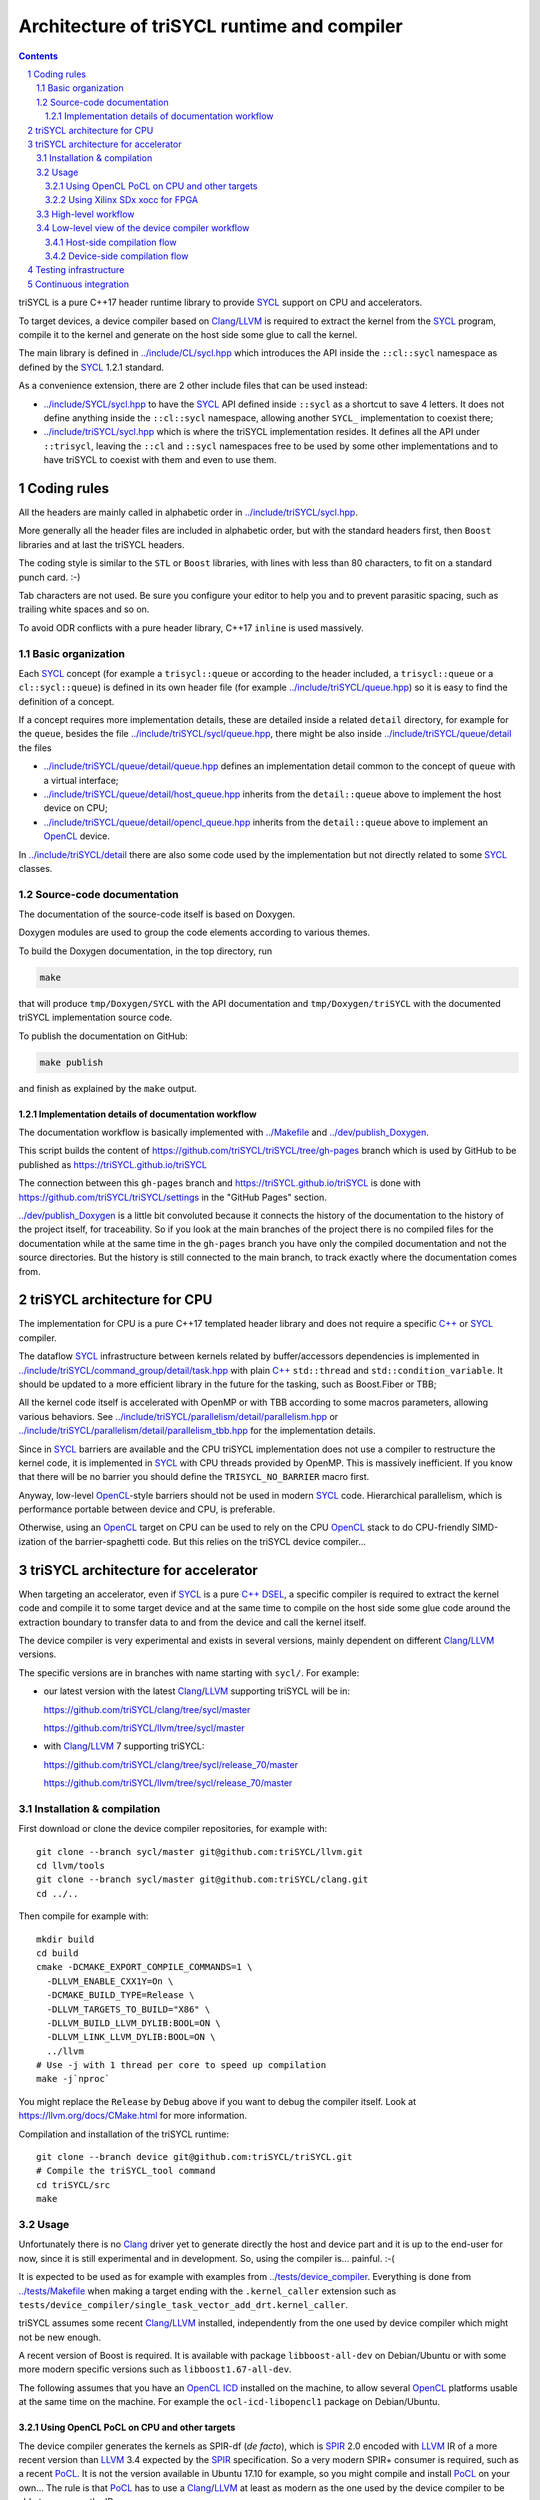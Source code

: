 ===============================================
 Architecture of triSYCL runtime and compiler
===============================================

.. section-numbering::

.. contents::

.. highlight:: Bash


triSYCL is a pure C++17 header runtime library to provide SYCL_ support
on CPU and accelerators.

To target devices, a device compiler based on Clang_/LLVM_ is required
to extract the kernel from the SYCL_ program, compile it to the kernel
and generate on the host side some glue to call the kernel.

The main library is defined in `<../include/CL/sycl.hpp>`_ which
introduces the API inside the ``::cl::sycl`` namespace as defined by
the SYCL_ 1.2.1 standard.

As a convenience extension, there are 2 other include files that can
be used instead:

- `<../include/SYCL/sycl.hpp>`_ to have the SYCL_ API defined inside
  ``::sycl`` as a shortcut to save 4 letters. It does not define
  anything inside the ``::cl::sycl`` namespace, allowing another
  ``SYCL_`` implementation to coexist there;

- `<../include/triSYCL/sycl.hpp>`_ which is where the triSYCL
  implementation resides. It defines all the API under ``::trisycl``,
  leaving the ``::cl`` and ``::sycl`` namespaces free to be used by
  some other implementations and to have triSYCL to coexist with them
  and even to use them.


Coding rules
============

All the headers are mainly called in alphabetic order in
`<../include/triSYCL/sycl.hpp>`_.

More generally all the header files are included in alphabetic order,
but with the standard headers first, then ``Boost`` libraries and at
last the triSYCL headers.

The coding style is similar to the ``STL`` or ``Boost`` libraries,
with lines with less than 80 characters, to fit on a standard punch
card. :-)

Tab characters are not used. Be sure you configure your editor to help
you and to prevent parasitic spacing, such as trailing white spaces
and so on.

To avoid ODR conflicts with a pure header library, C++17 ``inline`` is
used massively.


Basic organization
------------------

Each SYCL_ concept (for example a ``trisycl::queue`` or according to
the header included, a ``trisycl::queue`` or a ``cl::sycl::queue``) is
defined in its own header file (for example
`<../include/triSYCL/queue.hpp>`_) so it is easy to find the
definition of a concept.

If a concept requires more implementation details, these are detailed
inside a related ``detail`` directory, for example for the ``queue``,
besides the file `<../include/triSYCL/sycl/queue.hpp>`_, there might be also
inside `<../include/triSYCL/queue/detail>`_ the files

- `<../include/triSYCL/queue/detail/queue.hpp>`_ defines an
  implementation detail common to the concept of ``queue`` with a
  virtual interface;

- `<../include/triSYCL/queue/detail/host_queue.hpp>`_ inherits from
  the ``detail::queue`` above to implement the host device on CPU;

- `<../include/triSYCL/queue/detail/opencl_queue.hpp>`_ inherits from
  the ``detail::queue`` above to implement an OpenCL_ device.

In `<../include/triSYCL/detail>`_ there are also some code used by the
implementation but not directly related to some SYCL_ classes.


Source-code documentation
-------------------------

The documentation of the source-code itself is based on Doxygen.

Doxygen modules are used to group the code elements according to
various themes.

To build the Doxygen documentation, in the top directory, run

.. code:: bash

  make

that will produce ``tmp/Doxygen/SYCL`` with the API documentation and
``tmp/Doxygen/triSYCL`` with the documented triSYCL implementation
source code.

To publish the documentation on GitHub:

.. code:: bash

  make publish

and finish as explained by the ``make`` output.


Implementation details of documentation workflow
~~~~~~~~~~~~~~~~~~~~~~~~~~~~~~~~~~~~~~~~~~~~~~~~

The documentation workflow is basically implemented with
`<../Makefile>`_ and `<../dev/publish_Doxygen>`_.

This script builds the content of
https://github.com/triSYCL/triSYCL/tree/gh-pages branch which is used
by GitHub to be published as https://triSYCL.github.io/triSYCL

The connection between this ``gh-pages`` branch and
https://triSYCL.github.io/triSYCL is done with
https://github.com/triSYCL/triSYCL/settings in the "GitHub Pages" section.

`<../dev/publish_Doxygen>`_ is a little bit convoluted because it
connects the history of the documentation to the history of the
project itself, for traceability. So if you look at the main branches
of the project there is no compiled files for the documentation while
at the same time in the ``gh-pages`` branch you have only the compiled
documentation and not the source directories. But the history is still
connected to the main branch, to track exactly where the documentation
comes from.


triSYCL architecture for CPU
============================

The implementation for CPU is a pure C++17 templated header library
and does not require a specific `C++`_ or SYCL_ compiler.

The dataflow SYCL_ infrastructure between kernels related by
buffer/accessors dependencies is implemented in
`<../include/triSYCL/command_group/detail/task.hpp>`_ with plain `C++`_
``std::thread`` and ``std::condition_variable``. It should be updated
to a more efficient library in the future for the tasking, such as
Boost.Fiber or TBB;

All the kernel code itself is accelerated with OpenMP or with TBB
according to some macros parameters, allowing various behaviors. See
`<../include/triSYCL/parallelism/detail/parallelism.hpp>`_ or
`<../include/triSYCL/parallelism/detail/parallelism_tbb.hpp>`_ for the
implementation details.

Since in SYCL_ barriers are available and the CPU triSYCL
implementation does not use a compiler to restructure the kernel code,
it is implemented in SYCL_ with CPU threads provided by OpenMP. This
is massively inefficient. If you know that there will be no barrier
you should define the ``TRISYCL_NO_BARRIER`` macro first.

Anyway, low-level OpenCL_-style barriers should not be used in modern
SYCL_ code. Hierarchical parallelism, which is performance portable
between device and CPU, is preferable.

Otherwise, using an OpenCL_ target on CPU can be used to rely on the
CPU OpenCL_ stack to do CPU-friendly SIMD-ization of the
barrier-spaghetti code. But this relies on the triSYCL device
compiler...


triSYCL architecture for accelerator
====================================

When targeting an accelerator, even if SYCL_ is a pure `C++`_ DSEL_, a
specific compiler is required to extract the kernel code and compile
it to some target device and at the same time to compile on the host side
some glue code around the extraction boundary to transfer data to and
from the device and call the kernel itself.

The device compiler is very experimental and exists in several versions,
mainly dependent on different Clang_/LLVM_ versions.

The specific versions are in branches with name starting with
``sycl/``.  For example:

- our latest version with the latest Clang_/LLVM_ supporting triSYCL
  will be in:

  https://github.com/triSYCL/clang/tree/sycl/master

  https://github.com/triSYCL/llvm/tree/sycl/master

- with Clang_/LLVM_ 7 supporting triSYCL:

  https://github.com/triSYCL/clang/tree/sycl/release_70/master

  https://github.com/triSYCL/llvm/tree/sycl/release_70/master


Installation & compilation
--------------------------

First download or clone the device compiler repositories, for example
with::

  git clone --branch sycl/master git@github.com:triSYCL/llvm.git
  cd llvm/tools
  git clone --branch sycl/master git@github.com:triSYCL/clang.git
  cd ../..

Then compile for example with::

  mkdir build
  cd build
  cmake -DCMAKE_EXPORT_COMPILE_COMMANDS=1 \
    -DLLVM_ENABLE_CXX1Y=On \
    -DCMAKE_BUILD_TYPE=Release \
    -DLLVM_TARGETS_TO_BUILD="X86" \
    -DLLVM_BUILD_LLVM_DYLIB:BOOL=ON \
    -DLLVM_LINK_LLVM_DYLIB:BOOL=ON \
    ../llvm
  # Use -j with 1 thread per core to speed up compilation
  make -j`nproc`

You might replace the ``Release`` by ``Debug`` above if you want to
debug the compiler itself. Look at https://llvm.org/docs/CMake.html
for more information.

Compilation and installation of the triSYCL runtime::

  git clone --branch device git@github.com:triSYCL/triSYCL.git
  # Compile the triSYCL_tool command
  cd triSYCL/src
  make


Usage
-----

Unfortunately there is no Clang_ driver yet to generate directly the host and
device part and it is up to the end-user for now, since it is still
experimental and in development. So, using the compiler
is... painful. :-(

It is expected to be used as for example with examples from
`<../tests/device_compiler>`_. Everything is done from
`<../tests/Makefile>`_ when making a target ending with the
``.kernel_caller`` extension such as
``tests/device_compiler/single_task_vector_add_drt.kernel_caller``.

triSYCL assumes some recent Clang_/LLVM_ installed, independently from
the one used by device compiler which might not be new enough.

A recent version of Boost is required. It is available with package
``libboost-all-dev`` on Debian/Ubuntu or with some more modern
specific versions such as ``libboost1.67-all-dev``.

The following assumes that you have an `OpenCL ICD
<https://www.khronos.org/news/permalink/opencl-installable-client-driver-icd-loader>`_
installed on the machine, to allow several OpenCL_ platforms usable at
the same time on the machine. For example the ``ocl-icd-libopencl1``
package on Debian/Ubuntu.


Using OpenCL PoCL on CPU and other targets
~~~~~~~~~~~~~~~~~~~~~~~~~~~~~~~~~~~~~~~~~~

The device compiler generates the kernels as SPIR-df (*de facto*),
which is SPIR_ 2.0 encoded with LLVM_ IR of a more recent version than
LLVM_ 3.4 expected by the SPIR_ specification. So a very modern SPIR+
consumer is required, such as a recent PoCL_. It is not the version
available in Ubuntu 17.10 for example, so you might compile and
install PoCL_ on your own... The rule is that PoCL_ has to use a
Clang_/LLVM_ at least as modern as the one used by the device compiler
to be able to consume the IR.

Note that you can also use PoCL_ to target CUDA_, as a way to use
SYCL_ on nVidia GPU.

Set up the environment::

  # Used by the tests Makefile to find the device compiler
  export LLVM_BUILD_DIR=<directory_where_LLVM_is_built>

  # Use PoCL OpenCL stack
  export BOOST_COMPUTE_DEFAULT_PLATFORM='Portable Computing Language'
  # Do not use another OpenCL stack if the one requested is not available
  export BOOST_COMPUTE_DEFAULT_ENFORCE=1
  # OPTIONAL: Used by the tests Makefile and tells triSYCL to queue kernels
  # using OpenCL nd_range_kernel when parallel_for is used. Rather than queuing
  # a single work-item task and looping over the range inside of the work-item.
  # This variable is used by the Makefile and requires recompilation if you
  # change its value
  export TRISYCL_USE_OPENCL_ND_RANGE=1

Compile and execute a small example::

  cd tests
  make -j2 device_compiler/single_task_vector_add_drt.kernel_caller
  device_compiler/single_task_vector_add_drt.kernel_caller
    [...]
    Queue waiting for kernel completion

    **** no errors detected


Using Xilinx SDx xocc for FPGA
~~~~~~~~~~~~~~~~~~~~~~~~~~~~~~

Let's assume you have installed Xilinx_ SDx somewhere, and probably a
``/etc/OpenCL/vendors/xilinx.icd`` file containing the string
``libxilinxopencl.so`` to have the OpenCL_ ICD indirection
working.

Initialize the environment with something like::

  export XILINX_SDX=/opt/Xilinx/SDx/2018.3
  PATH=$PATH:$XILINX_SDX/bin
  export LD_LIBRARY_PATH=$XILINX_SDX/runtime/lib/x86_64:$XILINX_SDX/lib/lnx64.o

  # Used by the tests Makefile to find the device compiler
  export LLVM_BUILD_DIR=<directory_where_LLVM_is_built>

  # Use the Xilinx OpenCL stack
  export BOOST_COMPUTE_DEFAULT_PLATFORM=Xilinx
  # Do not use another OpenCL stack if the one requested is not available
  export BOOST_COMPUTE_DEFAULT_ENFORCE=1

Compile and execute a small example::

  cd tests
  make -j2 device_compiler/single_task_vector_add_drt.kernel_caller
  device_compiler/single_task_vector_add_drt.kernel_caller
    [...]
    Queue waiting for kernel completion

    **** no errors detected

Note that since the final code contains the FPGA bit-stream
configuration file and not the SPIR_ representation, it takes *quite a
lot of time* to be generated through SDx...


High-level workflow
-------------------

.. figure:: images/2018-01-22--26-triSYCL-workflow-SPIR.svg
   :width: 100%
   :alt: High-level compilation workflow in triSYCL
   :name: Figure 1

   Figure 1: High-level view of the compilation workflow in triSYCL.

When compiling on CPU, since triSYCL relies on the fact that SYCL_ is a
pure `C++`_ executable DSEL_, the `C++`_ SYCL_ code is just compiled with any
host compiler (top of `Figure 1`_) which includes the SYCL_ runtime
(bottom left of `Figure 1`_) which is a plain `C++`_ header file. A CPU
executable is generated, using OpenMP_ for multithreading.

If some OpenCL_ features are used through the interoperability mode
(non-single-source SYCL_), then an OpenCL_ library is required to
interact with some OpenCL_ devices.

When using SYCL_ in single-source mode on device, the compilation flow
is quite more complex because it requires a device compiler to split
and compile the code for the final target.

The Clang_/LLVM_-based device compiler (bottom of `Figure 1`_)
compiles the `C++`_ SYCL_ code as for CPU only, but just keep the
kernel part of the code and produce a simple portable intermediate
representation (SPIR_) of the kernels.  For now, triSYCL uses SPIR-df
(*de facto*), a non-conforming SPIR 2.0 encoded in something newer
than LLVM_ 3.4 IR. But you could graft an official SPIR_ down-caster if
you have one or a `SPIR-V`_ generator using this SPIR-df.

Then this SPIR-df output is optionally compiled by some vendor
compiler to speed-up the launch time by doing some compilation
ahead. With PoCL_ it is not done (dashed arrow line) but for FPGA it is
done ahead-of-time since compilation is *very* slow.

In single-source mode on the host side, the source code has also to go
through the device compiler, but to do the dual operation: to remove the
kernel code and just to keep the host code. This is also where some glue to
call the kernels and to do the argument serialization is done.

The kernel binary generated by the other compiler flow is also
included in the host code so that the main host executable is
self-contained and can start the kernel on the device without having
to load the binary from an external file. It is a manual way to get a
*fat binary* and we could probably use the official off-loading
Clang_/LLVM_-way in the future.


Low-level view of the device compiler workflow
----------------------------------------------

.. figure:: images/triSYCL-device-compiler-workflow.svg
   :width: 100%
   :alt: Low-level compilation workflow in triSYCL
   :name: Figure 2

   Figure 2: Low-level view of the compilation workflow in triSYCL.

The real workflow is currently implemented in `<../tests/Makefile>`_
and this is the current source of truth. The path to go for example
from a ``ex.cpp`` file to a final ``ex.kernel_caller`` is summarized
on `Figure 2`_,

Each intermediate file is characterized by a specific extension:

``.cpp``
  for the single-source SYCL_ `C++`_ input file;

``.bc``
  some LLVM_ IR bitcode;

``.ll``
  some LLVM_ IR in textual assembly syntax;

``.kernel_caller``
  for the final host executable, with the kernel binary internalized
  so the host can load and launch the kernels on the devices without
  external files.

Note that the file without any extension is actually the normal
CPU-only executable, which does not appear in this picture because it
is about compiling for device instead.

All the SYCL_-specific LLVM_ passes are in the ``lib/SYCL`` directory of LLVM_.


Host-side compilation flow
~~~~~~~~~~~~~~~~~~~~~~~~~~

The file extensions used on the host side are:

``.pre_kernel_caller.ll``
  the SYCL_ `C++`_ code compiled by Clang_ for the host side, including
  the call of the kernels;

``.kernel_caller.ll``
  the LLVM_ IR of the host code after the LLVM_ triSYCL
  transformation passes;

To generate the ``.pre_kernel_caller.ll`` file, the source code is
compiled with::

  clang -O3 -sycl

which is basically ``clang`` unchanged, but with ``loop-idiom``
detection pass skipped because otherwise it generates some memory copy
intrinsic functions that prevents some argument flattening to work
later.

The ``-O3`` is important to generate optimized minimal code that can
be massaged later, with a lot of in-lining to have the `C++`_ constructs
to disappear. Otherwise less optimized code breaks a lot of
assumptions in the triSYCL-specific LLVM_ passes later.

The compilation flow to generate the final ``.kernel_caller.ll`` file
is based on LLVM_ ``opt`` to apply a sequence of LLVM_ passes:

``-globalopt -deadargelim``
  to clean-up the code before SYCL_ massaging;

``-SYCL-args-flattening``
  is a fundamental SYCL_-specific pass that takes the lambda capture
  (basically a `C++`_ structure passed by address) of a SYCL_ kernel
  lambda expression and flattens it as its content. So basically if the
  capture has several scalar and accessor parameters, the structure
  address used in the function call is replaced by a function call
  with all the parameters explicitly passed as arguments. This makes
  the classical OpenCL_-style kernel parameter to show up;

``-loop-idiom``
  then the loop-idiom detection pass which was not applied before to
  avoid choking the ``SYCL-args-flattening`` pass can now be applied
  to optimize some loops and generate the LLVM_ intrinsics representing
  memory copies and initialization for example;

``-deadargelim``
  removes some dead code that might be left by previous passes;

``-SYCL-serialize-arguments``
  is another fundamental SYCL-specific pass on host side which
  replaces a kernel function call by some calls to the runtime to
  select the kernel and serialize all the kernel arguments.

  The input code from the triSYCL headers of the form

  .. code-block:: C++

     cl::sycl::detail::set_kernel_task_marker(t);
     cl::sycl::detail::instantiate_kernel<KernelName>(/* flatten args */);

  is replaced by

  .. code-block:: C++

     cl::sycl::drt::set_kernel(detail::task &task, const char *kernel_name,
                               const char *kernel_short_name);
     // For each parameter call:
     // either for a scalar argument
     cl::sycl::drt::serialize_arg(detail::task &task, std::size_t index,
                                  void *arg, std::size_t arg_size);
     // or for an accessor argument
     cl::sycl::drt::serialize_accessor_arg(detail::task &task, std::size_t index,
                                           void *arg, std::size_t arg_size);

  The marking functions generated by triSYCL headers are in
  `<../include/triSYCL/detail/instantiate_kernel.hpp>`_ while the
  functions used by the transformed code are in
  `<../include/triSYCL/device_runtime.hpp>`_. The functions from
  ``cl::sycl::drt::`` are the link to the underlying runtime, such as
  OpenCL_.

``-deadargelim``
  again to removes some dead code that might be left by previous pass.


Device-side compilation flow
~~~~~~~~~~~~~~~~~~~~~~~~~~~~

The file extensions used on the kernel side are:

``.pre_kernel.ll``
  the SYCL_ `C++`_ code compiled by Clang_ for the host side, including
  the call of the kernels;

``.kernel.bc``
  the LLVM_ IR of the host code after the LLVM_ triSYCL pass
  transformations;

``.kernel.bin``
  is for the kernel binary to be shipped into the final host
  executable. This is typically a SPIR_ LLVM_ IR bitcode or an FPGA
  bitstream configuration;

``.kernel.internalized.cxx``
  is the kernel binary represented as `C++`_ code so it can just be
  compiled by a C++ compiler to have it internalized into the final
  host binary and used by the runtime.

  It is constructed from the ``.kernel.bin`` file through the helper
  ``triSYCL_tool --source-in``.

To generate the ``.pre_kernel.ll`` file, the source code is compiled
with::

  clang -O3 -DTRISYCL_DEVICE -sycl -sycl-is-device

This is similar to the compilation for the host side and the ``-O3``
is important for the same reasons. ``-DTRISYCL_DEVICE`` is used so
the triSYCL headers behave slightly differently on the device code,
mainly enabling some address-space related code used to represent
OpenCL_ ``global`` or ``local`` memory for example.

Like for the host side path, the compilation flow to generate the
final ``.kernel.bc`` file is based on LLVM_ ``opt`` to apply a sequence
of LLVM_ passes with:

``-globalopt -deadargelim -SYCL-args-flattening -deadargelim``
  are applied as for the host side. It is important to have globally
  the same code compiled with the same passes for both host and device
  side to keep the code synchronized before serialization. Otherwise
  it would lead to some mismatch and some wrong global code at the
  end;

``-SYCL-kernel-filter``
  this is one of the most important SYCL_-specific pass on the device
  side, to extract the kernels from the single-source code. Actually
  it works in 2 passes, in a mark-and-sweep approach. Here is the
  first pass that marks all the kernel with external linkage (tricking
  the compiler as it might be useful from outside) and all the
  non-kernel part with internal linkage;

``-globaldce``
  this is the second stage of kernel selection. It will remove all the
  dead code of the program. Since only the kernels have been marked as
  potentially used from the outside, after application of this pass,
  only what is transitively useful for the kernels are left. So only
  remains the device code;

``-RELGCD``
  compiling C++ comes with an ABI storing the lists of global static
  constructors and destructors. Unfortunately even if at the end these
  lists are empty because of SYCL_ specification, they are not removed
  by ``-globaldce`` and it is not supported by SPIR_ yet. So this
  SYCL_-specific pass Removes the Empty List of Global Constructors or
  Destructors (RELGCD);

``-reqd-workgroup-size-1``
  in the case the kernel are compiled with only 1 SPIR_ work-group with
  1 work-item (common use case on FPGA), this SYCL_-specific pass add a
  SPIR_ metadata on the kernels to specify it will be called with *only*
  1 work-item. This way the target compiler can spare some resources
  on the device;

``-inSPIRation``
  is the SYCL_-specific pass generating the SPIR_ 2.0-style LLVM_ IR
  output. Since it generates LLVM_ IR with the version of the recent
  LLVM_ used, it is quite more modern that the official SPIR_ 2.0 based
  on LLVM_ 3.4 IR. So it is a SPIR-df (*de facto*)", which is nevertheless
  accepted by some tools. But by using a bitcode down-caster, it could
  probably make some decent official SPIR 2.0 encoded in LLVM_ 3.4
  IR. Otherwise a `SPIR-V`_ back-end could generate some `SPIR-V`_ code from
  this.

``-globaldce`` is the last cleaning to remove unused functions, for
  example ``__gxx_personality_v0`` that was used to specify the
  exception handling flavour for the kernel functions before SPIR_
  transformation.


Testing infrastructure
======================

Look at `<testing.rst>`_ and `<../tests/README.rst>`_


Continuous integration
======================

Travis CI is used to validate triSYCL with its test suite from `tests/
<../tests>`_ on CPU and OpenCL_ with interoperability mode, using CMake
``ctest``.

The device compiler is not tested yet through Travis CI. :-(

Look at `<../.travis.yml>`_ and `<../Dockerfile>`_ for the
configuration.


..
  Actually include:: doc/common-includes.rst does not work in GitHub
  :-( https://github.com/github/markup/issues/172

  So manual inline of the following everywhere... :-(

.. Some useful link definitions:

.. _AMD: http://www.amd.com

.. _Bolt: https://github.com/HSA-Libraries/Bolt

.. _Boost.Compute: https://github.com/boostorg/compute

.. _Boost.MultiArray: http://www.boost.org/doc/libs/1_55_0/libs/multi_array/doc/index.html

.. _C++: http://www.open-std.org/jtc1/sc22/wg21/

.. _committee: https://isocpp.org/std/the-committee

.. _C++AMP: http://msdn.microsoft.com/en-us/library/hh265137.aspx

.. _Clang: http://clang.llvm.org/

.. _CLHPP: https://github.com/KhronosGroup/OpenCL-CLHPP

.. _Codeplay: http://www.codeplay.com

.. _ComputeCpp: https://www.codeplay.com/products/computesuite/computecpp

.. _CUDA: https://developer.nvidia.com/cuda-zone

.. _DirectX: http://en.wikipedia.org/wiki/DirectX

.. _DSEL: http://en.wikipedia.org/wiki/Domain-specific_language

.. _Eigen: http://eigen.tuxfamily.org

.. _Fortran: http://en.wikipedia.org/wiki/Fortran

.. _GCC: http://gcc.gnu.org/

.. _GOOPAX: http://www.goopax.com/

.. _HCC: https://github.com/RadeonOpenCompute/hcc

.. _HIP: https://github.com/ROCm-Developer-Tools/HIP

.. _hipSYCL: https://github.com/illuhad/hipSYCL

.. _HSA: http://www.hsafoundation.com/

.. _Khronos: https://www.khronos.org/

.. _LLVM: http://llvm.org/

.. _Metal: https://developer.apple.com/library/ios/documentation/Metal/Reference/MetalShadingLanguageGuide

.. _MPI: http://en.wikipedia.org/wiki/Message_Passing_Interface

.. _OpenACC: http://www.openacc-standard.org/

.. _OpenCL: http://www.khronos.org/opencl/

.. _OpenGL: https://www.khronos.org/opengl/

.. _OpenHMPP: http://en.wikipedia.org/wiki/OpenHMPP

.. _OpenMP: http://openmp.org/

.. _PACXX: http://pacxx.github.io/page/

.. _PoCL: http://portablecl.org/

.. _SYCL Parallel STL: https://github.com/KhronosGroup/SyclParallelSTL

.. _RenderScript: http://en.wikipedia.org/wiki/Renderscript

.. _SC16: http://sc16.supercomputing.org

.. _SG14: https://groups.google.com/a/isocpp.org/forum/?fromgroups=#!forum/sg14

.. _SPIR: http://www.khronos.org/spir

.. _SPIR-V: http://www.khronos.org/spir

.. _SYCL: https://www.khronos.org/sycl

.. _TensorFlow: https://www.tensorflow.org

.. _TBB: https://www.threadingbuildingblocks.org/

.. _Thrust: http://thrust.github.io/

.. _triSYCL: https://github.com/triSYCL/triSYCL

.. _VexCL: http://ddemidov.github.io/vexcl/

.. _ViennaCL: http://viennacl.sourceforge.net/

.. _Vulkan: https://www.khronos.org/vulkan/

.. _Xilinx: http://www.xilinx.com

..
    # Some Emacs stuff:
    ### Local Variables:
    ### mode: rst
    ### minor-mode: flyspell
    ### ispell-local-dictionary: "american"
    ### End:
